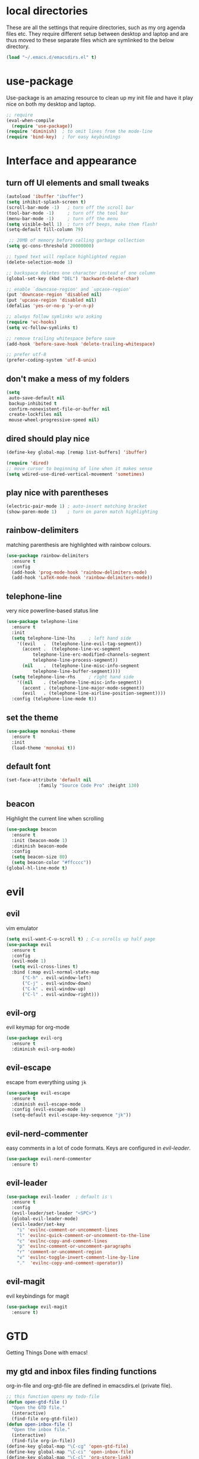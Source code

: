* local directories
  These are all the settings that require directories, such as my org agenda
  files etc. They require different setup between desktop and laptop and are
  thus moved to these separate files which are symlinked to the below directory.
#+BEGIN_SRC emacs-lisp
  (load "~/.emacs.d/emacsdirs.el" t)
#+END_SRC
* use-package
  Use-package is an amazing resource to clean up my init file and have it play
  nice on both my desktop and laptop.
#+begin_src emacs-lisp
;; require
(eval-when-compile
  (require 'use-package))
(require 'diminish)  ; to omit lines from the mode-line
(require 'bind-key)  ; for easy keybindings
#+end_src
* Interface and appearance
** COMMENT fortune cookies
*** in the frame title
    currently commented out, I prefer scratch
#+begin_src emacs-lisp
(setf frame-title-format
      (with-temp-buffer
        (call-process "fortune" nil t)
        (setf (point) (point-min))
        (while (re-search-forward "[ \n\t]+" nil t)
          (replace-match " " nil t))
        (buffer-string)))
#+end_src
*** in the scratch buffer
also commented out, I can see them in my terminal if desired
#+begin_src emacs-lisp
(setq initial-scratch-message
      (format
       ";; %s\n\n"
       (replace-regexp-in-string
        "\n" "\n;; " ; comment each line
        (replace-regexp-in-string
         "\n$" ""    ; remove trailing linebreak
         (shell-command-to-string "cowthink $(fortune showerthoughts)")))))
#+end_src
** turn off UI elements and small tweaks
#+begin_src emacs-lisp
   (autoload 'ibuffer "ibuffer")
   (setq inhibit-splash-screen t)
   (scroll-bar-mode -1)   ; turn off the scroll bar
   (tool-bar-mode -1)     ; turn off the tool bar
   (menu-bar-mode -1)     ; turn off the menu
   (setq visible-bell 1)  ; turn off beeps, make them flash!
   (setq-default fill-column 79)

    ;; 20MB of memory before calling garbage collection
   (setq gc-cons-threshold 20000000)

   ;; typed text will replace highlighted region
   (delete-selection-mode 1)

   ;; backspace deletes one character instead of one column
   (global-set-key (kbd "DEL") 'backward-delete-char)

   ;; enable `downcase-region' and `upcase-region'
   (put 'downcase-region 'disabled nil)
   (put 'upcase-region 'disabled nil)
   (defalias 'yes-or-no-p 'y-or-n-p)

   ;; always follow symlinks w/o asking
   (require 'vc-hooks)
   (setq vc-follow-symlinks t)

   ;; remove trailing whitespace before save
   (add-hook 'before-save-hook 'delete-trailing-whitespace)

   ;; prefer utf-8
   (prefer-coding-system 'utf-8-unix)
#+end_src
** don't make a mess of my folders
#+BEGIN_SRC emacs-lisp
  (setq
   auto-save-default nil
   backup-inhibited t
   confirm-nonexistent-file-or-buffer nil
   create-lockfiles nil
   mouse-wheel-progressive-speed nil)
#+END_SRC
** dired should play nice
#+BEGIN_SRC emacs-lisp
  (define-key global-map [remap list-buffers] 'ibuffer)

  (require 'dired)
  ;; move cursor to beginning of line when it makes sense
  (setq wdired-use-dired-vertical-movement 'sometimes)
#+END_SRC
** play nice with parentheses
#+begin_src emacs-lisp
  (electric-pair-mode 1) ; auto-insert matching bracket
  (show-paren-mode 1)    ; turn on paren match highlighting
#+end_src
** rainbow-delimiters
   matching parenthesis are highlighted with rainbow colours.
#+begin_src emacs-lisp
  (use-package rainbow-delimiters
    :ensure t
    :config
    (add-hook 'prog-mode-hook 'rainbow-delimiters-mode)
    (add-hook 'LaTeX-mode-hook 'rainbow-delimiters-mode))
#+end_src
** telephone-line
   very nice powerline-based status line
#+begin_src emacs-lisp
  (use-package telephone-line
    :ensure t
    :init
    (setq telephone-line-lhs     ; left hand side
	  '((evil   .  (telephone-line-evil-tag-segment))
	    (accent .  (telephone-line-vc-segment
			telephone-line-erc-modified-channels-segment
			telephone-line-process-segment))
	    (nil    .  (telephone-line-misc-info-segment
			telephone-line-buffer-segment))))
    (setq telephone-line-rhs     ; right hand side
	  '((nil    . (telephone-line-misc-info-segment))
	    (accent . (telephone-line-major-mode-segment))
	    (evil   . (telephone-line-airline-position-segment))))
    :config (telephone-line-mode t))
#+end_src
** set the theme
# #+begin_src emacs-lisp
# (use-package leuven-dark
#   :init
#   (load-theme 'leuven t))
# #+end_src

#+BEGIN_SRC emacs-lisp
  (use-package monokai-theme
    :ensure t
    :init
    (load-theme 'monokai t))
#+END_SRC
** default font
#+begin_src emacs-lisp
  (set-face-attribute 'default nil
		      :family "Source Code Pro" :height 130)
#+end_src
** beacon
   Highlight the current line when scrolling
#+begin_src emacs-lisp
  (use-package beacon
    :ensure t
    :init (beacon-mode 1)
    :diminish beacon-mode
    :config
    (setq beacon-size 80)
    (setq beacon-color "#ffcccc"))
  (global-hl-line-mode t)
#+end_src
* evil
** evil
   vim emulator
#+begin_src emacs-lisp
  (setq evil-want-C-u-scroll t) ; C-u scrolls up half page
  (use-package evil
    :ensure t
    :config
    (evil-mode 1)
    (setq evil-cross-lines t)
    :bind (:map evil-normal-state-map
		("C-h" . evil-window-left)
		("C-j" . evil-window-down)
		("C-k" . evil-window-up)
		("C-l" . evil-window-right)))
#+end_src
** evil-org
   evil keymap for org-mode
#+begin_src emacs-lisp
(use-package evil-org
  :ensure t
  :diminish evil-org-mode)
#+end_src
** COMMENT undo tree
#+begin_src emacs-lisp
(use-package undo-tree
   :ensure t
   :config (global-undo-tree-mode)
   :diminish undo-tree-mode)
#+end_src
** evil-escape
   escape from everything using =jk=
#+begin_src emacs-lisp
  (use-package evil-escape
    :ensure t
    :diminish evil-escape-mode
    :config (evil-escape-mode 1)
    (setq-default evil-escape-key-sequence "jk"))
#+end_src
** evil-nerd-commenter
   easy comments in a lot of code formats. Keys are configured in [[evil-leader]].
#+begin_src emacs-lisp
  (use-package evil-nerd-commenter
    :ensure t)
#+end_src
** evil-leader
#+begin_src emacs-lisp
  (use-package evil-leader  ; default is \
    :ensure t
    :config
    (evil-leader/set-leader "<SPC>")
    (global-evil-leader-mode)
    (evil-leader/set-key
      "i" 'evilnc-comment-or-uncomment-lines
      "l" 'evilnc-quick-comment-or-uncomment-to-the-line
      "c" 'evilnc-copy-and-comment-lines
      "p" 'evilnc-comment-or-uncomment-paragraphs
      "r" 'comment-or-uncomment-region
      "v" 'evilnc-toggle-invert-comment-line-by-line
      "."  'evilnc-copy-and-comment-operator))
#+end_src
** evil-magit
   evil keybindings for magit
#+begin_src emacs-lisp
(use-package evil-magit
  :ensure t)
#+end_src
* GTD
  Getting Things Done with emacs!
** my gtd and inbox files finding functions
   org-in-file and org-gtd-file are defined in emacsdirs.el (private file).
#+begin_src emacs-lisp
  ;; this function opens my todo-file
  (defun open-gtd-file ()
    "Open the GTD file."
    (interactive)
    (find-file org-gtd-file))
  (defun open-inbox-file ()
    "Open the inbox file."
    (interactive)
    (find-file org-in-file))
  (define-key global-map "\C-cg" 'open-gtd-file)
  (define-key global-map "\C-ci" 'open-inbox-file)
  (define-key global-map "\C-cl" 'org-store-link)
  (define-key global-map "\C-ca" 'org-agenda)
  (define-key global-map "\C-cc" 'org-capture)
#+end_src
** org
   note-taking, todo system, calendar, everything
#+begin_src emacs-lisp
  (use-package org
    :ensure t
    :config
    (setq org-highlight-latex-and-related '(latex script entities))
    ;; refiling settings
    (setq org-refile-targets '((nil :maxlevel . 9)
                               (org-agenda-files :maxlevel . 9)))
    (setq org-outline-path-complete-in-steps nil)         ; Refile in a single go
    (setq org-refile-use-outline-path t)                  ; Show full paths for refiling
    ;; swyper makes refiling amazing!
    ;; the todo-states of my gtd-system
    (setq org-todo-keywords
          '((sequence "NEXT(n)" "TODO(t)" "WAITING(w!/!)" "SCHEDULED(a)" "SOMEDAY(s!/!)" "PROJECT(p)" "|"
                      "DONE(d)" "CANCELLED(c)")))
    ;; add effort estimate standards
    (add-to-list 'org-global-properties
                 '("Effort_ALL". "0:05 0:15 0:30 1:00 2:00 3:00 4:00"))
    ;; prettify the todo keywords
    (setq org-todo-keyword-faces
          '(("NEXT"      . (:foreground "light goldenrod yellow" :background "red" :weight bold))
            ("WAITING"   . (:foreground "dim gray" :background "yellow"))
            ("SCHEDULED" . (:background "light slate blue"))
            ("SOMEDAY"   . (:foreground "ghost white"  :background "deep sky blue"))
            ("DONE"      . (:foreground "green4"       :background "pale green"))
            ("CANCELLED" . (:foreground "dim gray"     :background "gray"))
            ("PROJECT"   . (:foreground "navajo white" :background "saddle brown"))))
    ;; view tasks by context (sorted by todo state)
    (setq org-agenda-custom-commands
          '(("g" . "GTD contexts")
            ("gh" "Home" tags-todo "@home"
             ((org-agenda-sorting-strategy '(todo-state-up))))
            ("gu" "University" tags-todo "@uni"
             ((org-agenda-sorting-strategy '(todo-state-up))))
            ("ge" "Errands" tags-todo "@errands"
             ((org-agenda-sorting-strategy '(todo-state-up))))
            ("gl" "Laboratory" tags-todo "@lab"
             ((org-agenda-sorting-strategy '(todo-state-up))))
            ("gs" "Short Dashes" tags-todo "@shortdashes"
             ((org-agenda-sorting-strategy '(todo-state-up))))
            ("gb" "Brain Dead" tags-todo "@braindead"
             ((org-agenda-sorting-strategy '(todo-state-up))))
            ("gr" "Routines" tags-todo "@routines"
             ((org-agenda-sorting-strategy '(todo-state-up))))
            ("gf" "Full Focus" tags-todo "@fullfocus"
             ((org-agenda-sorting-strategy '(todo-state-up))))
            ("gt" "Thinking" tags-todo "@thinking"
             ((org-agenda-sorting-strategy '(todo-state-up))))
            ("gc" "Call" tags-todo "@call"
             ((org-agenda-sorting-strategy '(todo-state-up))))
            ("gn" "Hanging Around" tags-todo "@hangingaround"
             ((org-agenda-sorting-strategy '(todo-state-up))))
            ("ga" "Agenda" tags-todo "@agenda"
             ((org-agenda-sorting-strategy '(todo-state-up))))
            ;; the following are all avaialable through C-a t r [x]
            ;;("n" todo "NEXT" nil)
            ;;("c" todo "SCHEDULED" nil)
            ;;("w" todo "WAITING" nil)
            ;;("s" todo "SOMEDAY" nil)
            ;; view agenda + next actions, sorted by category
            ("d" "Agenda + Next actions" ((agenda) (todo "NEXT")))
            ("w" "Work" tags-todo "Work"
             ((org-agenda-sorting-strategy '(todo-state-up))))
            ("p" "Personal" tags-todo "Personal"
             ((org-agenda-sorting-strategy '(todo-state-up))))))
    ;; set up the context tags
    (setq org-tag-alist '((:startgroup . nil)
                          ("@home" . ?h)
                          ("@uni" . ?u)
                          ("@errands" . ?e)
                          ("@lab" . ?l)
                          (:endgroup . nil)
                          (:startgroup . nil)
                          ("@shortdashes" . ?s)
                          ("@braindead" . ?b)
                          ("@routines" . ?r)
                          ("@fullfocus" . ?f)
                          ("@thinking" . ?t)
                          ("@call" . ?c)
                          ("@hangingaround" . ?n)
                          ("@agenda" . ?a)
                          (:endgroup . nil)
                          (:startgroup . nil)
                          ("Work" . ?W)
                          ("Personal" . ?P)
                          (:endgroup . nil)))
    ;; extra org settings
    (setq org-return-follows-link t)
    (setq org-hide-leading-stars t)
    (setf org-special-ctrl-a/e t)
    (setq org-fontify-emphasized-text t)
    (setq org-fast-tag-selection-single-key t)
    (setq org-fontify-done-headline t)
    (setq org-pretty-entities t)
    (setq org-agenda-prefix-format "  %-17:c%?-12t% s")
    (setq org-agenda-include-all-todo nil)
    (setq org-log-done 'time)
    (setq calendar-week-start-day 1) ; 0:Sunday, 1:Monday
    (setq org-deadline-warning-days 14)
    (setf org-tags-column -65)
    (setf org-highlight-latex-and-related '(latex script entities))
    (setq org-latex-create-formula-image-program 'dvipng)
    (setq org-latex-default-figure-position 'htbp)
    (add-to-list 'org-latex-packages-alist '("version=4" "mhchem" t))
    (add-to-list 'org-latex-packages-alist '("" "siunitx" t))
    (add-to-list 'org-latex-packages-alist '("" "biblatex" t))
    (add-to-list 'org-latex-packages-alist '("" "upgreek" t))
    (setq org-latex-pdf-process
        (list "latexmk -pdflatex='pdflatex -shell-escape -interaction nonstopmode -output-directory %o' -f -pdf %f"))
    (setq org-fontifywhole-heading-line t)
    (setq org-ellipsis "▼") ;▼ … ◦
    ;; allow for j/k movement in agenda view
    (add-hook 'org-agenda-mode-hook
              (lambda ()
                (define-key org-agenda-mode-map "j" 'evil-next-line)
                (define-key org-agenda-mode-map "k" 'evil-previous-line)))
    (add-to-list 'org-file-apps '("\\.pdf" . "evince %s"))
    ;; org-babel loads r
    (org-babel-do-load-languages
     'org-babel-load-languages
     '((R . t))))
#+end_src
** mathjax
#+BEGIN_SRC emacs-lisp
  (setq org-html-mathjax-options
    '((path "http://cdn.mathjax.org/mathjax/latest/MathJax.js?config=TeX-AMS-MML_HTMLorMML")
      (scale "100")
      (align "center")
      (indent "2em")
      (mathml t)))
  (setq org-html-mathjax-template
		"
  <script type=\"text/javascript\" src=\"%PATH\"></script>
  <script type=\"text/javascript\">
  <!--/*--><![CDATA[/*><!--*/
      MathJax.Hub.Config({
          jax: [\"input/TeX\", \"output/HTML-CSS\"],
          extensions: [\"tex2jax.js\",\"TeX/AMSmath.js\",\"TeX/AMSsymbols.js\",
                       \"TeX/noUndefined.js\", \"[Contrib]/siunitx/siunitx.js\", \"[Contrib]/mhchem/mhchem.js\"],
          tex2jax: {
              inlineMath: [ [\"\\\\(\",\"\\\\)\"] ],
              displayMath: [ ['$$','$$'], [\"\\\\[\",\"\\\\]\"], [\"\\\\begin{displaymath}\",\"\\\\end{displaymath}\"] ],
              skipTags: [\"script\",\"noscript\",\"style\",\"textarea\",\"pre\",\"code\"],
              ignoreClass: \"tex2jax_ignore\",
              processEscapes: false,
              processEnvironments: true,
              preview: \"TeX\"
          },
          TeX: {extensions: [\"AMSmath.js\",\"AMSsymbols.js\",  \"[Contrib]/siunitx/siunitx.js\", \"[Contrib]/mhchem/mhchem.js\"]},
          showProcessingMessages: true,
          displayAlign: \"%ALIGN\",
          displayIndent: \"%INDENT\",

          \"HTML-CSS\": {
               scale: %SCALE,
               availableFonts: [\"STIX\",\"TeX\"],
               preferredFont: \"TeX\",
               webFont: \"TeX\",
               imageFont: \"TeX\",
               showMathMenu: true,
          },
          MMLorHTML: {
               prefer: {
                   MSIE:    \"MML\",
                   Firefox: \"MML\",
                   Opera:   \"HTML\",
                   other:   \"HTML\"
               }
          }
      });
  /*]]>*///-->
  </script>")
#+END_SRC
** org-gcal
#+begin_src emacs-lisp
  (use-package org-gcal
    :ensure t) ; config in separate file for privacy
#+end_src
** org \latex entities
   Disable the =\ang= entity in org-mode so that I can use siunit's =\ang= instead.
#+begin_src emacs-lisp
(with-eval-after-load 'org-entities
  (setq org-entities
        (cl-remove-if (lambda (x) (and (listp x) (equal (car x) "ang"))) org-entities)))
#+end_src
** org-capture
   customize capture templates, variables are defined in a private file.
#+begin_src emacs-lisp
    (setq org-capture-templates
	  '(("a" "Appointment" entry (file org-cal-file)
	    "* %?\n\n%^T\n\n:PROPERTIES:\n\n:END:\n\n")
	    ("t" "Todo" entry (file org-in-file)
	     "* %?\n:PROPERTIES:\n:CREATED: %u\n:END:\n %i\n %a\n")
	    ("j" "Journal" entry (file+datetree org-journal-file)
	    "* %?\nEntered on %U\n %i\n %a")))
#+end_src
   capture from anywhere! hotkey defined in window manager (i3).
   from [[https://lists.gnu.org/archive/html/emacs-orgmode/2011-05/msg00076.html][here]]
#+begin_src emacs-lisp
(defun my-org-capture-other-frame ()
  "Create a new frame and run org-capture."
  (interactive)
  (make-frame '((name . "Org-Capture")
                (width  .  70)
                (height .  20)
                (menu-bar-lines . 0)
                (tool-bar-lines . 0)
                (auto-lower . nil)
                (auto-raise . t)))
  (select-frame-by-name "Org-Capture")
  (if (condition-case nil
          (progn (org-capture) t)
        (error nil))
      (delete-other-windows)
    (my-org-capture-other-frame-cleanup)))

(defun my-org-capture-other-frame-cleanup ()
  "Close the Org-Capture frame."
  (if (equal "Org-Capture" (frame-parameter nil 'name))
      (delete-frame)))
(add-hook 'org-capture-after-finalize-hook 'my-org-capture-other-frame-cleanup)
#+end_src
** org-bullets
   prettify org mode
#+begin_src emacs-lisp
(use-package org-bullets
  :ensure t
  :init (add-hook 'org-mode-hook (lambda () (org-bullets-mode 1)))
  :config
  (setq org-bullets-bullet-list
	'("◉" "●" "○" "♦" "◆" "►" "▸")))
#+end_src
* general packages and functions
** easy symbol insertion
   By default C-x 8 o = ° and C-x 8 m = µ. So:
#+begin_src emacs-lisp
(global-set-key (kbd "C-x 8 a") (lambda () (interactive) (insert "α")))
(global-set-key (kbd "C-x 8 b") (lambda () (interactive) (insert "β")))
(global-set-key (kbd "C-x 8 d") (lambda () (interactive) (insert "δ")))
#+end_src
** revert buffer
#+begin_src emacs-lisp
(global-set-key (kbd "<f5>") 'revert-buffer)
#+end_src
** eshell
*** open an eshell here
#+begin_src emacs-lisp
(defun eshell-here ()
  "Opens up a new shell in the directory associated with the
current buffer's file. The eshell is renamed to match that
directory to make multiple eshell windows easier."
  (interactive)
  (let* ((parent (if (buffer-file-name)
                     (file-name-directory (buffer-file-name))
                   default-directory))
         (height (/ (window-total-height) 3))
         (name   (car (last (split-string parent "/" t)))))
    (split-window-vertically (- height))
    (other-window 1)
    (eshell "new")
    (rename-buffer (concat "*eshell: " name "*"))

    (insert (concat "ls"))
    (eshell-send-input)))
(global-set-key (kbd "C-!") 'eshell-here)
#+end_src
*** close current eshell
#+begin_src emacs-lisp
(defun eshell/x ()
  (insert "exit")
  (eshell-send-input)
  (delete-window))
#+end_src
*** C-l clears the eshell buffer
 #+begin_src emacs-lisp
 (defun eshell-clear-buffer ()
   "Clear terminal"
   (interactive)
   (let ((inhibit-read-only t))
     (erase-buffer)
     (eshell-send-input)))
 (add-hook 'eshell-mode-hook
	   '(lambda()
	      (local-set-key (kbd "C-l") 'eshell-clear-buffer)))
 #+end_src
** COMMENT ranger
#+BEGIN_SRC emacs-lisp
  (use-package ranger
    :ensure t)
#+END_SRC
** edit with emacs (chromium)
   Edit gmail messages and other input fields in chrome with emacs, markdown.
#+BEGIN_SRC emacs-lisp
  (use-package edit-server
    :ensure t
    :config
    (edit-server-start))
  (use-package ham-mode
    :ensure t)
  (use-package gmail-message-mode
    :ensure t)
#+END_SRC
** swiper
very nice search replacement
#+begin_src emacs-lisp
  (use-package swiper
    :init (ivy-mode 1)
    :diminish ivy-mode
    :ensure t
    :config
    (setq ivy-use-virtual-buffers t)
    (define-key read-expression-map (kbd "C-r") 'counsel-expression-history)
    (setq ivy-count-format "(%d/%d) ")
    :bind
    ("\C-s" . swiper)
    ("C-c C-r" . ivy-resume)
    ("<f6>" . ivy-resume)
    ("M-x" . counsel-M-x)
    ("C-x C-f" . counsel-find-file)
    ("<f1> f" . counsel-describe-function)
    ("<f1> v" . counsel-describe-variable)
    ("<f1> l" . counsel-load-library)
    ("<f2> i" . counsel-info-lookup-symbol)
    ("<f2> u" . counsel-unicode-char)
    ("C-c s" . counsel-ag) ; search
    ("C-c u" . swiper-all)
    ("C-c v" . ivy-push-view)
    ("C-c V" . ivy-pop-view)
    ("C-x l" . counsel-locate))
#+end_src
** COMMENT ace-window
   Move to other buffers
#+BEGIN_SRC emacs-lisp
  (use-package ace-window
    :ensure t
    :init
    (global-set-key [remap other-window] 'ace-window)
    (custom-set-faces
     '(aw-leading-char-face
       ((t (:inherit ace-jump-face-foreground :height 2.0))))))
#+END_SRC
** counsel
   Required for swiper
#+begin_src emacs-lisp
(use-package counsel
  :ensure t)
#+end_src
** avy
   jump to next chararcter. Slightly redundant b/c of evil's =f= and =t=.
#+begin_src emacs-lisp
  (use-package avy
    :ensure t
    :bind
    ("C-:" . avy-goto-char)
    ("C-'" . avy-goto-char-2)
    ("M-w" . avy-goto-word-1))
#+end_src
** magit
   git management
#+begin_src emacs-lisp
(use-package magit
  :ensure t
  :bind
  ("M-g" . magit-status))
#+end_src
** auto-complete
   auto complete everything
#+begin_src emacs-lisp
(use-package auto-complete
  :ensure t
  :diminish auto-complete-mode
  :init
  (ac-config-default)
  (global-auto-complete-mode t))
#+end_src
** golden-ratio
   #+BEGIN_SRC emacs-lisp
        (use-package golden-ratio
          :ensure t
	  :config
	  (golden-ratio-mode 1)
	  (setq golden-ratio-auto-scale t))
   #+END_SRC
** file extension modes
#+BEGIN_SRC emacs-lisp
  (defvar auto-mode-alist-init
    auto-mode-alist "emacs default value for `auto-mode-alist'.")
  (setq auto-mode-alist
        (append '(
                  ("i3config" . conf-mode)
                  ("i3status" . conf-mode)
                  ("\\.inp\\'" . conf-mode)
                  )
                auto-mode-alist-init))
#+END_SRC
** flycheck
#+BEGIN_SRC emacs-lisp
  (use-package flycheck
    :ensure t
    :init
    (global-flycheck-mode t))
#+END_SRC
** COMMENT yasnippet
   usefull snippets for me: org-mode (fig_, )
#+BEGIN_SRC emacs-lisp
  (use-package yasnippet
    :ensure t
    :init
    (yas-global-mode 1))
  ;; (use-package r-autoyas
    ;; :init
    ;; (add-hook 'ess-mode-hook 'r-autoyas-ess-activate))
#+END_SRC
** chromium as default browser
#+BEGIN_SRC emacs-lisp
  (setq browse-url-browser-function 'browse-url-generic
	browse-url-generic-program "chromium")
#+END_SRC
* email
** COMMENT notmuch email
#+BEGIN_SRC emacs-lisp
  (use-package notmuch
    :ensure t
    :config
    (setq message-kill-buffer-on-exit t)
    (setq notmuch-fcc-dirs '((".*gmail\.com.*" . "gmail/Sent +sent -inbox")
			     (".*solismail\.uu\.nl.*" . "solismail/Sent +sent -inbox")))
    :bind
    ("C-c m" . notmuch))
#+END_SRC
** mu4e
#+BEGIN_SRC emacs-lisp
  (use-package mu4e
    :ensure t
    :config
    (setq mu4e-drafts-folder "/Drafts")
    (setq mu4e-sent-folder "/Sent Items")
    (setq mu4e-trash-folder "/Deleted Items")
    (setq mu4e-maildir-shortcuts
	  '(("/inbox" . ?i)
	    ("/NEXT" . ?n)
	    ("/Waiting" . ?w)
	    ("/Deferred" . ?d)
	    ("/Important backlog" . ?l)
	    ("/Sent Items" . ?s)))
    (setq mu4e-change-filenames-when-moving t) ; important for isync
    (setq  mu4e-headers-date-format "%Y-%m-%d %H:%M")
    (setq mu4e-headers-fields
    '((:date          .  17)
      (:flags         .   5)
      (:from          .  22)
      (:subject       .  nil)))
    (setq mu4e-get-mail-command "mbsync -a"))
  (require 'org-mu4e)
  (setq org-mu4e-link-query-in-headers-mode nil)
  (global-set-key (kbd "\C-c m") 'mu4e)

#+END_SRC
** mu4e notifications
   #+BEGIN_SRC emacs-lisp
   (use-package mu4e-alert
     :ensure t
     :config
     (mu4e-alert-set-default-style 'libnotify)
     (add-hook 'after-init-hook #'mu4e-alert-enable-notifications))
   #+END_SRC
** COMMENT gnus
 #+BEGIN_SRC emacs-lisp
   (setq gnus-select-method
	 '(nnimap "gmail"
		  (nnimap-address "imap.gmail.com")
		  (nnimap-server-port "imaps")
		  (nnimap-stream ssl)))

   (setq smtpmail-smtp-server "smtp.gmail.com"
	 smtpmail-smtp-service 587
	 gnus-ignored-newsgroups "^to\\.\\|^[0-9. ]+\\( \\|$\\)\\|^[\"]\"[#'()]")
 #+END_SRC
* Science packages
** ess
   emacs speaks statistics, work with R etc.
#+begin_src emacs-lisp
  (use-package ess
    :ensure t
    :config
    (setq ess-default-style 'RStudio-)
    :commands R)
#+end_src
** rainbow-mode
   Highlight hex colours!
#+BEGIN_SRC emacs-lisp
  (use-package rainbow-mode
    :ensure t)
#+END_SRC
** polymode
   for working with .Rmd files etc.
#+begin_src emacs-lisp
  (use-package polymode
    :ensure t
    :mode
      ;; R modes
      ("\\.Snw" . poly-noweb+r-mode)
      ("\\.Rnw" . poly-noweb+r-mode)
      ("\\.Rmd" . poly-markdown+r-mode))
#+end_src
** matlab
   if I'm ever required to work in non-open-source
#+begin_src emacs-lisp
  (use-package matlab
    :init (autoload 'matlab-mode "matlab" "Matlab Editing Mode" t)
    :mode ("\\.m\\'" . matlab-mode)
    :interpreter "matlab"
    :config
    (setq matlab-indent-function t)
    (setq matlab-indent-function "matlab"))
#+end_src
** markdown-mode
   markdown mode for writing
#+begin_src emacs-lisp
  (use-package markdown-mode
    :ensure t)
#+end_src
** pandoc-mode
   exporting markdown
#+begin_src emacs-lisp
  (use-package pandoc-mode
    :defer
    :init (add-hook 'markdown-mode-hook 'pandoc-mode))
#+end_src

** LaTeX (AUCTeX, RefTeX)
   for working with \LaTeX
#+begin_src emacs-lisp
    (setq TeX-auto-save t)
    (setq TeX-parse-self t)
    (setq-default TeX-master nil)
    (add-hook 'LaTeX-mode-hook 'turn-on-reftex)
    (add-hook 'LaTeX-mode-hook 'turn-on-auto-fill)
    (add-hook 'LaTeX-mode-hook 'prettify-symbols-mode)
    (setq reftex-plug-into-AUCTeX t)
#+end_src
** ispell: spell-checking
#+begin_src emacs-lisp
  (require 'ispell)
  (setq ispell-dictionary "british-ize-w_accents")
#+end_src
** hl-todo
#+BEGIN_SRC emacs-lisp
  (use-package hl-todo
  :ensure t
  :bind (:map hl-todo-mode-map
	      ("C-c k" . hl-todo-previous)
	      ("C-c j" . hl-todo-next))
  :init
  (add-hook 'LaTeX-mode-hook 'hl-todo-mode)
  (add-hook 'ess-mode-hook 'hl-todo-mode))
#+END_SRC
** bibtex/ivy-bibtex
   reference manager
   I use it in conjunction with mendeley, which generates the .bib files, and org-ref, to insert citations in org files.
#+begin_src emacs-lisp
  (use-package ivy-bibtex
    :ensure t
    :config
    (autoload 'ivy-bibtex "ivy-bibtex" "" t)
    (setq bibtex-completion-pdf-field "file")
    (setq bibtex-completion-pdf-open-function
	  (lambda (fpath)
	    (start-process "evince" "*helm-bibtex-evince*" "/usr/bin/evince" fpath))))
#+end_src
** ox-extra
org-export ignore headlines with ~:ignore:~ tag
#+BEGIN_SRC emacs-lisp
(require 'ox-extra)
(ox-extras-activate '(latex-header-blocks ignore-headlines))
#+END_SRC
** COMMENT org-ref
#+BEGIN_SRC emacs-lisp
  (use-package org-ref
    :init
    (setq org-ref-completion-library 'org-ref-ivy-cite)
    :ensure t)
#+END_SRC
